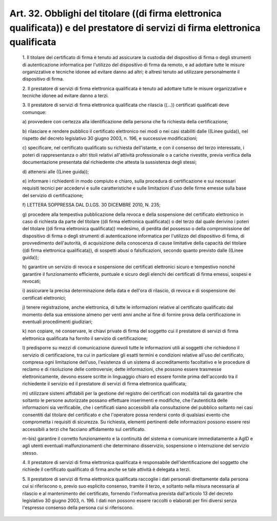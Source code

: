 Art. 32. Obblighi del titolare ((di  firma  elettronica  qualificata))  e  del prestatore di servizi di firma elettronica qualificata
^^^^^^^^^^^^^^^^^^^^^^^^^^^^^^^^^^^^^^^^^^^^^^^^^^^^^^^^^^^^^^^^^^^^^^^^^^^^^^^^^^^^^^^^^^^^^^^^^^^^^^^^^^^^^^^^^^^^^^^^^^^^^^^^^^^^^


  1\. Il titolare del certificato di firma è tenuto ad assicurare  la custodia del dispositivo di firma o degli strumenti di autenticazione informatica per l'utilizzo del dispositivo di firma da remoto,  e  ad adottare tutte le misure organizzative e tecniche idonee  ad  evitare danno ad altri; è altresì tenuto  ad  utilizzare  personalmente  il dispositivo di firma.

  2\. Il prestatore di servizi di  firma  elettronica  qualificata  è tenuto ad adottare tutte le misure organizzative e tecniche idonee ad evitare danno a terzi.

  3\. Il prestatore di servizi di firma  elettronica  qualificata  che rilascia ((...)) certificati qualificati deve comunque:

  a\) provvedere con certezza alla identificazione della persona che fa richiesta della certificazione;

  b\) rilasciare e rendere pubblico il certificato  elettronico  nei modi o nei casi stabiliti dalle ((Linee  guida)),  nel  rispetto  del decreto  legislativo  30  giugno   2003,   n.   196,   e   successive modificazioni;

  c\) specificare,  nel  certificato   qualificato   su   richiesta dell'istante, e con il consenso del terzo interessato,  i  poteri  di rappresentanza o altri titoli relativi all'attività professionale  o a cariche rivestite, previa verifica della documentazione  presentata dal richiedente che attesta la sussistenza degli stessi;

  d\) attenersi alle ((Linee guida));

  e\) informare i richiedenti  in  modo  compiuto  e  chiaro,  sulla procedura di certificazione e sui  necessari  requisiti  tecnici  per accedervi e sulle caratteristiche e  sulle  limitazioni  d'uso  delle firme emesse sulla base del servizio di certificazione;

  f\) LETTERA SOPPRESSA DAL D.LGS. 30 DICEMBRE 2010, N. 235;

  g\) procedere alla tempestiva pubblicazione della revoca  e  della sospensione del certificato elettronico in caso di richiesta da parte del titolare ((di firma elettronica qualificata))  o  del  terzo  dal quale  derivino  i  poteri  del  titolare  ((di   firma   elettronica qualificata))   medesimo,   di   perdita   del   possesso   o   della compromissione  del  dispositivo  di  firma  o  degli  strumenti   di autenticazione informatica per l'utilizzo del dispositivo  di  firma, di provvedimento dell'autorità, di acquisizione della conoscenza  di cause limitative della capacità del titolare ((di firma  elettronica qualificata)), di sospetti abusi  o  falsificazioni,  secondo  quanto previsto dalle ((Linee guida));

  h\) garantire un servizio di revoca e sospensione dei  certificati elettronici sicuro e tempestivo nonché  garantire  il  funzionamento efficiente, puntuale e sicuro degli elenchi dei certificati di  firma emessi, sospesi e revocati;

  i\) assicurare la precisa determinazione della data e dell'ora  di rilascio, di revoca e di sospensione dei certificati elettronici;

  j\) tenere  registrazione,  anche  elettronica,   di   tutte   le informazioni relative al certificato qualificato  dal  momento  della sua emissione almeno per venti anni anche al fine  di  fornire  prova della certificazione in eventuali procedimenti giudiziari;

  k\) non copiare, né conservare, le chiavi private  di  firma  del soggetto  cui  il  prestatore  di  servizi   di   firma   elettronica qualificata ha fornito il servizio di certificazione;

  l\) predisporre  su  mezzi  di  comunicazione  durevoli  tutte  le informazioni  utili  ai  soggetti  che  richiedono  il  servizio   di certificazione,  tra  cui  in  particolare  gli  esatti   termini   e condizioni  relative   all'uso   del   certificato,   compresa   ogni limitazione dell'uso, l'esistenza di  un  sistema  di  accreditamento facoltativo  e  le  procedure  di  reclamo  e  di  risoluzione  delle controversie;  dette  informazioni,  che  possono  essere   trasmesse elettronicamente, devono  essere  scritte  in  linguaggio  chiaro  ed essere fornite prima dell'accordo tra il richiedente il  servizio  ed il prestatore di servizi di firma elettronica qualificata;

  m\) utilizzare sistemi affidabili per la gestione del registro dei certificati con modalità tali da garantire che soltanto  le  persone autorizzate  possano  effettuare   inserimenti   e   modifiche,   che l'autenticità delle informazioni sia verificabile, che i certificati siano accessibili alla consultazione del pubblico soltanto  nei  casi consentiti dal titolare  del  certificato  e  che  l'operatore  possa rendersi conto di qualsiasi evento che  comprometta  i  requisiti  di sicurezza.  Su  richiesta,  elementi  pertinenti  delle  informazioni possono essere resi accessibili a terzi che facciano affidamento  sul certificato.

  m-bis\) garantire il corretto funzionamento e la  continuità  del sistema e comunicare immediatamente a AgID e  agli  utenti  eventuali malfunzionamenti   che   determinano   disservizio,   sospensione   o interruzione del servizio stesso.

  4\. Il prestatore di servizi di  firma  elettronica  qualificata  è responsabile  dell'identificazione  del  soggetto  che  richiede   il certificato qualificato di firma anche se tale attività è  delegata a terzi.

  5\. Il  prestatore  di  servizi  di  firma  elettronica  qualificata raccoglie  i  dati  personali  direttamente  dalla  persona  cui   si riferiscono o, previo suo esplicito consenso,  tramite  il  terzo,  e soltanto nella misura necessaria al rilascio e  al  mantenimento  del certificato, fornendo l'informativa  prevista  dall'articolo  13  del decreto legislativo 30 giugno 2003, n. 196. I dati non possono essere raccolti o elaborati per fini diversi senza l'espresso consenso della persona cui si riferiscono.
